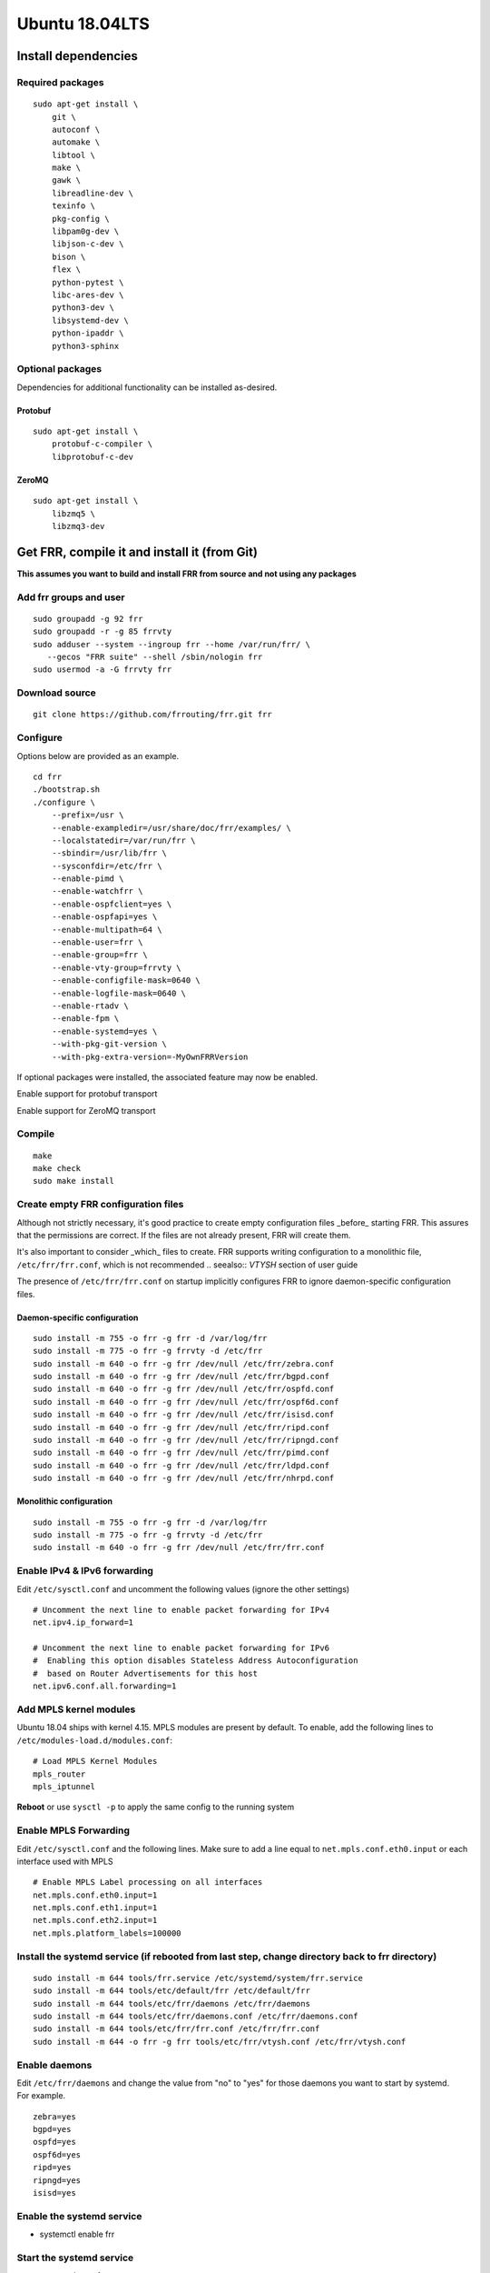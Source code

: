 Ubuntu 18.04LTS
===============================================

Install dependencies
-------------------------
Required packages
^^^^^^^^^^^^^^^^^

::

    sudo apt-get install \
        git \
        autoconf \
        automake \
        libtool \
        make \
        gawk \
        libreadline-dev \
        texinfo \
        pkg-config \
        libpam0g-dev \
        libjson-c-dev \
        bison \
        flex \
        python-pytest \
        libc-ares-dev \
        python3-dev \
        libsystemd-dev \
        python-ipaddr \
        python3-sphinx

Optional packages
^^^^^^^^^^^^^^^^^

Dependencies for additional functionality can be installed as-desired.

Protobuf
~~~~~~~~

::

    sudo apt-get install \
        protobuf-c-compiler \
        libprotobuf-c-dev

ZeroMQ
~~~~~~

::

    sudo apt-get install \
        libzmq5 \
        libzmq3-dev

Get FRR, compile it and install it (from Git)
---------------------------------------------

**This assumes you want to build and install FRR from source and not
using any packages**

Add frr groups and user
^^^^^^^^^^^^^^^^^^^^^^^

::

    sudo groupadd -g 92 frr
    sudo groupadd -r -g 85 frrvty
    sudo adduser --system --ingroup frr --home /var/run/frr/ \
       --gecos "FRR suite" --shell /sbin/nologin frr
    sudo usermod -a -G frrvty frr

Download source
^^^^^^^^^^^^^^^^^^^^^^^^^^^^^^^^^^^^^^^^^

::

    git clone https://github.com/frrouting/frr.git frr

Configure
^^^^^^^^^
Options below are provided as an example.

.. seealso:: *Installation* section of user guide

::

    cd frr
    ./bootstrap.sh
    ./configure \
        --prefix=/usr \
        --enable-exampledir=/usr/share/doc/frr/examples/ \
        --localstatedir=/var/run/frr \
        --sbindir=/usr/lib/frr \
        --sysconfdir=/etc/frr \
        --enable-pimd \
        --enable-watchfrr \
        --enable-ospfclient=yes \
        --enable-ospfapi=yes \
        --enable-multipath=64 \
        --enable-user=frr \
        --enable-group=frr \
        --enable-vty-group=frrvty \
        --enable-configfile-mask=0640 \
        --enable-logfile-mask=0640 \
        --enable-rtadv \
        --enable-fpm \
        --enable-systemd=yes \
        --with-pkg-git-version \
        --with-pkg-extra-version=-MyOwnFRRVersion

If optional packages were installed, the associated feature may now be
enabled.

.. option:: --enable-protobuf

Enable support for protobuf transport

.. option:: --enable-zeromq

Enable support for ZeroMQ transport

Compile
^^^^^^^

::

    make
    make check
    sudo make install

Create empty FRR configuration files
^^^^^^^^^^^^^^^^^^^^^^^^^^^^^^^^^^^^

Although not strictly necessary, it's good practice to create empty
configuration files _before_ starting FRR. This assures that the permissions 
are correct. If the files are not already present, FRR will create them.

It's also important to consider _which_ files to create. FRR supports writing
configuration to a monolithic file, ``/etc/frr/frr.conf``, which is not
recommended
.. seealso:: *VTYSH* section of user guide

The presence of ``/etc/frr/frr.conf`` on startup implicitly configures FRR to
ignore daemon-specific configuration files.

Daemon-specific configuration
~~~~~~~~~~~~~~~~~~~~~~~~~~~~~~~~~~~

::

    sudo install -m 755 -o frr -g frr -d /var/log/frr
    sudo install -m 775 -o frr -g frrvty -d /etc/frr
    sudo install -m 640 -o frr -g frr /dev/null /etc/frr/zebra.conf
    sudo install -m 640 -o frr -g frr /dev/null /etc/frr/bgpd.conf
    sudo install -m 640 -o frr -g frr /dev/null /etc/frr/ospfd.conf
    sudo install -m 640 -o frr -g frr /dev/null /etc/frr/ospf6d.conf
    sudo install -m 640 -o frr -g frr /dev/null /etc/frr/isisd.conf
    sudo install -m 640 -o frr -g frr /dev/null /etc/frr/ripd.conf
    sudo install -m 640 -o frr -g frr /dev/null /etc/frr/ripngd.conf
    sudo install -m 640 -o frr -g frr /dev/null /etc/frr/pimd.conf
    sudo install -m 640 -o frr -g frr /dev/null /etc/frr/ldpd.conf
    sudo install -m 640 -o frr -g frr /dev/null /etc/frr/nhrpd.conf

Monolithic configuration
~~~~~~~~~~~~~~~~~~~~~~~~~~~~~

::

    sudo install -m 755 -o frr -g frr -d /var/log/frr
    sudo install -m 775 -o frr -g frrvty -d /etc/frr
    sudo install -m 640 -o frr -g frr /dev/null /etc/frr/frr.conf

Enable IPv4 & IPv6 forwarding
^^^^^^^^^^^^^^^^^^^^^^^^^^^^^

Edit ``/etc/sysctl.conf`` and uncomment the following values (ignore the
other settings)

::

    # Uncomment the next line to enable packet forwarding for IPv4
    net.ipv4.ip_forward=1

    # Uncomment the next line to enable packet forwarding for IPv6
    #  Enabling this option disables Stateless Address Autoconfiguration
    #  based on Router Advertisements for this host
    net.ipv6.conf.all.forwarding=1

Add MPLS kernel modules
^^^^^^^^^^^^^^^^^^^^^^^

Ubuntu 18.04 ships with kernel 4.15. MPLS modules are present by default.
To enable, add the following lines to ``/etc/modules-load.d/modules.conf``:

::

    # Load MPLS Kernel Modules
    mpls_router
    mpls_iptunnel

**Reboot** or use ``sysctl -p`` to apply the same config to the running
system

Enable MPLS Forwarding
^^^^^^^^^^^^^^^^^^^^^^^^^^^^^^^^^^^^^^^^^^^^^^^^^

Edit ``/etc/sysctl.conf`` and the following lines. Make sure to add a
line equal to ``net.mpls.conf.eth0.input`` or each interface used with
MPLS

::

    # Enable MPLS Label processing on all interfaces
    net.mpls.conf.eth0.input=1
    net.mpls.conf.eth1.input=1
    net.mpls.conf.eth2.input=1
    net.mpls.platform_labels=100000

Install the systemd service (if rebooted from last step, change directory back to frr directory)
^^^^^^^^^^^^^^^^^^^^^^^^^^^^^^^^^^^^^^^^^^^^^^^^^^^^^^^^^^^^^^^^^^^^^^^^^^^^^^^^^^^^^^^^^^^^^^^^

::

    sudo install -m 644 tools/frr.service /etc/systemd/system/frr.service
    sudo install -m 644 tools/etc/default/frr /etc/default/frr
    sudo install -m 644 tools/etc/frr/daemons /etc/frr/daemons
    sudo install -m 644 tools/etc/frr/daemons.conf /etc/frr/daemons.conf
    sudo install -m 644 tools/etc/frr/frr.conf /etc/frr/frr.conf
    sudo install -m 644 -o frr -g frr tools/etc/frr/vtysh.conf /etc/frr/vtysh.conf

Enable daemons
^^^^^^^^^^^^^^

| Edit ``/etc/frr/daemons`` and change the value from "no" to "yes" for
  those daemons you want to start by systemd.
| For example.

::

    zebra=yes
    bgpd=yes
    ospfd=yes
    ospf6d=yes
    ripd=yes
    ripngd=yes
    isisd=yes

Enable the systemd service
^^^^^^^^^^^^^^^^^^^^^^^^^^

-  systemctl enable frr

Start the systemd service
^^^^^^^^^^^^^^^^^^^^^^^^^

-  systemctl start frr
-  use ``systemctl status frr`` to check its status.
